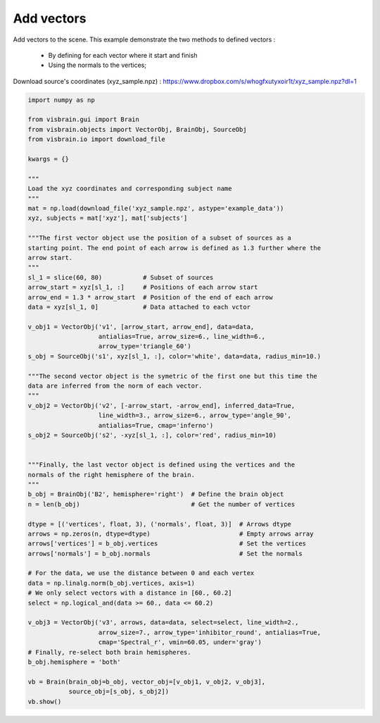 
.. DO NOT EDIT.
.. THIS FILE WAS AUTOMATICALLY GENERATED BY SPHINX-GALLERY.
.. TO MAKE CHANGES, EDIT THE SOURCE PYTHON FILE:
.. "auto_examples/gui_brain/11_add_vectors.py"
.. LINE NUMBERS ARE GIVEN BELOW.

.. only:: html

    .. note::
        :class: sphx-glr-download-link-note

        :ref:`Go to the end <sphx_glr_download_auto_examples_gui_brain_11_add_vectors.py>`
        to download the full example code.

.. rst-class:: sphx-glr-example-title

.. _sphx_glr_auto_examples_gui_brain_11_add_vectors.py:


Add vectors
===========

Add vectors to the scene. This example demonstrate the two methods to defined
vectors :

    * By defining for each vector where it start and finish
    * Using the normals to the vertices;

Download source's coordinates (xyz_sample.npz) :
https://www.dropbox.com/s/whogfxutyxoir1t/xyz_sample.npz?dl=1

.. image:: ../../_static/examples/ex_vectors.png

.. GENERATED FROM PYTHON SOURCE LINES 16-78

.. code-block:: Python

    import numpy as np

    from visbrain.gui import Brain
    from visbrain.objects import VectorObj, BrainObj, SourceObj
    from visbrain.io import download_file

    kwargs = {}

    """
    Load the xyz coordinates and corresponding subject name
    """
    mat = np.load(download_file('xyz_sample.npz', astype='example_data'))
    xyz, subjects = mat['xyz'], mat['subjects']

    """The first vector object use the position of a subset of sources as a
    starting point. The end point of each arrow is defined as 1.3 further where the
    arrow start.
    """
    sl_1 = slice(60, 80)           # Subset of sources
    arrow_start = xyz[sl_1, :]     # Positions of each arrow start
    arrow_end = 1.3 * arrow_start  # Position of the end of each arrow
    data = xyz[sl_1, 0]            # Data attached to each vctor

    v_obj1 = VectorObj('v1', [arrow_start, arrow_end], data=data,
                       antialias=True, arrow_size=6., line_width=6.,
                       arrow_type='triangle_60')
    s_obj = SourceObj('s1', xyz[sl_1, :], color='white', data=data, radius_min=10.)

    """The second vector object is the symetric of the first one but this time the
    data are inferred from the norm of each vector.
    """
    v_obj2 = VectorObj('v2', [-arrow_start, -arrow_end], inferred_data=True,
                       line_width=3., arrow_size=6., arrow_type='angle_90',
                       antialias=True, cmap='inferno')
    s_obj2 = SourceObj('s2', -xyz[sl_1, :], color='red', radius_min=10)


    """Finally, the last vector object is defined using the vertices and the
    normals of the right hemisphere of the brain.
    """
    b_obj = BrainObj('B2', hemisphere='right')  # Define the brain object
    n = len(b_obj)                              # Get the number of vertices

    dtype = [('vertices', float, 3), ('normals', float, 3)]  # Arrows dtype
    arrows = np.zeros(n, dtype=dtype)                        # Empty arrows array
    arrows['vertices'] = b_obj.vertices                      # Set the vertices
    arrows['normals'] = b_obj.normals                        # Set the normals

    # For the data, we use the distance between 0 and each vertex
    data = np.linalg.norm(b_obj.vertices, axis=1)
    # We only select vectors with a distance in [60., 60.2]
    select = np.logical_and(data >= 60., data <= 60.2)

    v_obj3 = VectorObj('v3', arrows, data=data, select=select, line_width=2.,
                       arrow_size=7., arrow_type='inhibitor_round', antialias=True,
                       cmap='Spectral_r', vmin=60.05, under='gray')
    # Finally, re-select both brain hemispheres.
    b_obj.hemisphere = 'both'

    vb = Brain(brain_obj=b_obj, vector_obj=[v_obj1, v_obj2, v_obj3],
               source_obj=[s_obj, s_obj2])
    vb.show()


.. _sphx_glr_download_auto_examples_gui_brain_11_add_vectors.py:

.. only:: html

  .. container:: sphx-glr-footer sphx-glr-footer-example

    .. container:: sphx-glr-download sphx-glr-download-jupyter

      :download:`Download Jupyter notebook: 11_add_vectors.ipynb <11_add_vectors.ipynb>`

    .. container:: sphx-glr-download sphx-glr-download-python

      :download:`Download Python source code: 11_add_vectors.py <11_add_vectors.py>`

    .. container:: sphx-glr-download sphx-glr-download-zip

      :download:`Download zipped: 11_add_vectors.zip <11_add_vectors.zip>`


.. only:: html

 .. rst-class:: sphx-glr-signature

    `Gallery generated by Sphinx-Gallery <https://sphinx-gallery.github.io>`_
